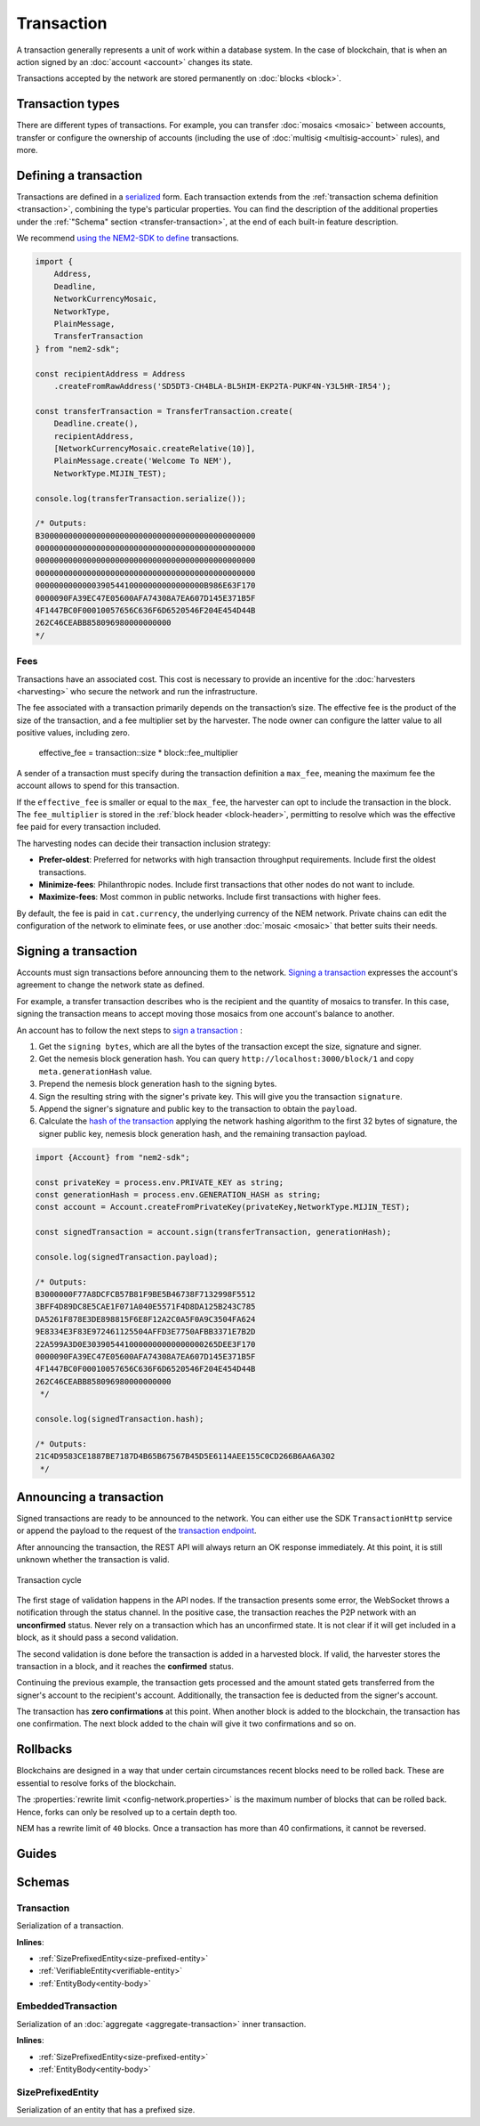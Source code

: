 ###########
Transaction
###########

A transaction generally represents a unit of work within a database system. In the case of blockchain, that is when an action signed by an :doc:`account <account>` changes its state.

Transactions accepted by the network are stored permanently on :doc:`blocks <block>`.

*****************
Transaction types
*****************

.. _transaction-types:

There are different types of transactions. For example, you can transfer :doc:`mosaics <mosaic>` between accounts, transfer or configure the ownership of accounts (including the use of :doc:`multisig <multisig-account>` rules), and more.

.. csv-table::
    :header:  "Id",  "Type", "Description"
    :widths: 20 30 50
    :delim: ;

    **Mosaic**;;
    0x414D; :ref:`Mosaic Definition <mosaic-definition-transaction>`; Register a new mosaic.
    0x424D; :ref:`Mosaic Supply Change <mosaic-supply-change-transaction>`; Change an existent mosaic supply.
    **Namespace**;;
    0x414E; :ref:`Register Namespace <register-namespace-transaction>`; Register namespaces to organize your assets.
    0x424E; :ref:`Address Alias <address-alias-transaction>`; Attach a namespace name to an account.
    0x434E; :ref:`Mosaic Alias <mosaic-alias-transaction>`; Attach a namespace name to a mosaic.
    **Metadata**;;
    0x4144; :ref:`Account Metadata Transaction <account-metadata-transaction>`; Associate a key-value state to an account.
    0x4144; :ref:`Mosaic Metadata Transaction <mosaic-metadata-transaction>`; Associate a key-value state to a mosaic.
    0x4144; :ref:`Namespace Metadata Transaction <namespace-metadata-transaction>`; Associate a key-value state to a namespace.
    **Transfer**;;
    0x4154; :ref:`Transfer <transfer-transaction>`; Send mosaics and messages between two accounts.
    **Multisignature**;;
    0x4155; :ref:`Modify Multisig Account <modify-multisig-account-transaction>`; Create or modify a multisig contract.
    0x4141; :ref:`Aggregate Complete <aggregate-transaction>`; Send transactions in batches to different accounts.
    0x4241; :ref:`Aggregate Bonded <aggregate-transaction>`; Propose an arrangement of transactions between different accounts.
    0x4148; :ref:`Hash Lock <hash-lock-transaction>`;  Lock a deposit needed to announce aggregate bonded transactions.
    --; :ref:`Cosignature <cosignature-transaction>`; Cosign an aggregate bonded transaction.
    **Account restriction**;;
    0x4150; :ref:`Account Restriction Address <account-address-restriction-transaction>`; Allow or block incoming transactions for a given a set of addresses.
    0x4250; :ref:`Account Restriction Mosaic <account-mosaic-restriction-transaction>`; Allow or block incoming transactions containing a given set of mosaics.
    0x4350; :ref:`Account Restriction Entity Type <account-operation-restriction-transaction>`; Allow or block outgoing transactions by transaction type.
    **Mosaic restriction**;;
    0x4151; :ref:`Mosaic Restriction Global <mosaic-global-restriction-transaction>`; Set a global restriction to a mosaic.
    0x4251; :ref:`Mosaic Restriction Address <mosaic-address-restriction-transaction>`; Set a mosaic restriction to an specific address.
    **Cross-chain swaps**;;
    0x4152; :ref:`Secret Lock <secret-lock-transaction>`; Start a :doc:`token swap <cross-chain-swaps>` between different chains.
    0x4252; :ref:`Secret Proof <secret-proof-transaction>`; Conclude a token swap between different chains.
    **Remote harvesting**;;
    0x414C; :ref:`Account Link <account-link-transaction>`; Delegate the account importance to a proxy account.

.. _transaction-definition:

**********************
Defining a transaction
**********************

Transactions are defined in a `serialized <https://github.com/nemtech/catbuffer>`_ form. Each transaction extends from the :ref:`transaction schema definition <transaction>`, combining the type's particular properties. You can find the description of the additional properties under the :ref:`"Schema" section <transfer-transaction>`, at the end of each built-in feature description.

We recommend `using the NEM2-SDK to define <https://github.com/nemtech/nem2-docs/blob/master/source/resources/examples/typescript/transaction/SendingATransferTransaction.ts#L30>`_ transactions.

.. code-block:: typescript

    import {
        Address,
        Deadline,
        NetworkCurrencyMosaic,
        NetworkType,
        PlainMessage,
        TransferTransaction
    } from "nem2-sdk";

    const recipientAddress = Address
        .createFromRawAddress('SD5DT3-CH4BLA-BL5HIM-EKP2TA-PUKF4N-Y3L5HR-IR54');

    const transferTransaction = TransferTransaction.create(
        Deadline.create(),
        recipientAddress,
        [NetworkCurrencyMosaic.createRelative(10)],
        PlainMessage.create('Welcome To NEM'),
        NetworkType.MIJIN_TEST);

    console.log(transferTransaction.serialize());

    /* Outputs:
    B3000000000000000000000000000000000000000000000
    00000000000000000000000000000000000000000000000
    00000000000000000000000000000000000000000000000
    00000000000000000000000000000000000000000000000
    000000000000039054410000000000000000B986E63F170
    0000090FA39EC47E05600AFA74308A7EA607D145E371B5F
    4F1447BC0F00010057656C636F6D6520546F204E454D44B
    262C46CEABB858096980000000000
    */

.. _fees:

Fees
====

Transactions have an associated cost. This cost is necessary to provide an incentive for the :doc:`harvesters <harvesting>` who secure the network and run the infrastructure.

The fee associated with a transaction primarily depends on the transaction’s size. The effective fee is the product of the size of the transaction, and a fee multiplier set by the harvester. The node owner can configure the latter value to all positive values, including zero.

    effective_fee = transaction::size * block::fee_multiplier

A sender of a transaction must specify during the transaction definition a ``max_fee``, meaning the maximum fee the account allows to spend for this transaction.

If the ``effective_fee`` is smaller or equal to the ``max_fee``, the harvester can opt to include the transaction in the block. The ``fee_multiplier`` is stored in the :ref:`block header <block-header>`, permitting to resolve which was the effective fee paid for every transaction included.

The harvesting nodes can decide their transaction inclusion strategy:

* **Prefer-oldest**: Preferred for networks with high transaction throughput requirements. Include first the oldest transactions.
* **Minimize-fees**: Philanthropic nodes. Include first transactions that other nodes do not want to include.
* **Maximize-fees**: Most common in public networks. Include first transactions with higher fees.

By default, the fee is paid in ``cat.currency``, the underlying currency of the NEM network. Private chains can edit the configuration of the network to eliminate fees, or use another :doc:`mosaic <mosaic>` that better suits their needs.

.. _transaction-signature:

*********************
Signing a transaction
*********************

Accounts must sign transactions before announcing them to the network. `Signing a transaction <https://github.com/nemtech/nem2-docs/blob/master/source/resources/examples/typescript/transaction/SendingATransferTransaction.ts#L40>`_ expresses the account's agreement to change the network state as defined.

For example, a transfer transaction describes who is the recipient and the quantity of mosaics to transfer. In this case, signing the transaction means to accept moving those mosaics from one account's balance to another.

An account has to follow the next steps to `sign a transaction <https://github.com/nemtech/nem2-library-js/blob/f171afb516a282f698081aea407339cfcd21cd63/src/transactions/VerifiableTransaction.js#L64>`_ :

1) Get the ``signing bytes``, which are all the bytes of the transaction except the size, signature and signer.
2) Get the nemesis block generation hash. You can query ``http://localhost:3000/block/1`` and copy ``meta.generationHash`` value.
3) Prepend the nemesis block generation hash to the signing bytes.
4) Sign the resulting string with the signer's private key. This will give you the transaction ``signature``.
5) Append the signer's signature and public key to the transaction to obtain the ``payload``.
6) Calculate the `hash of the transaction <https://github.com/nemtech/nem2-library-js/blob/f171afb516a282f698081aea407339cfcd21cd63/src/transactions/VerifiableTransaction.js#L76>`_ applying the network hashing algorithm to the first 32 bytes of signature, the signer public key, nemesis block generation hash, and the remaining transaction payload.

.. code-block:: typescript

    import {Account} from "nem2-sdk";

    const privateKey = process.env.PRIVATE_KEY as string;
    const generationHash = process.env.GENERATION_HASH as string;
    const account = Account.createFromPrivateKey(privateKey,NetworkType.MIJIN_TEST);

    const signedTransaction = account.sign(transferTransaction, generationHash);

    console.log(signedTransaction.payload);

    /* Outputs:
    B3000000F77A8DCFCB57B81F9BE5B46738F7132998F5512
    3BFF4D89DC8E5CAE1F071A040E5571F4D8DA125B243C785
    DA5261F878E3DE898815F6E8F12A2C0A5F0A9C3504FA624
    9E8334E3F83E972461125504AFFD3E7750AFBB3371E7B2D
    22A599A3D0E3039054410000000000000000265DEE3F170
    0000090FA39EC47E05600AFA74308A7EA607D145E371B5F
    4F1447BC0F00010057656C636F6D6520546F204E454D44B
    262C46CEABB858096980000000000
     */

    console.log(signedTransaction.hash);

    /* Outputs:
    21C4D9583CE1887BE7187D4B65B67567B45D5E6114AEE155C0CD266B6AA6A302
     */

.. _transaction-validation:

************************
Announcing a transaction
************************

Signed transactions are ready to be announced to the network. You can either use the SDK ``TransactionHttp`` service or append the payload to the request of the `transaction endpoint <https://nemtech.github.io/endpoints.html#operation/announceTransaction>`_.

.. example-code::

    .. code-block:: typescript

        import {TransactionHttp} from "nem2-sdk";

        const transactionHttp = new TransactionHttp('http://localhost:3000');

        transactionHttp
            .announce(signedTransaction)
            .subscribe(x => console.log(x), err => console.error(err));

    .. code-block:: bash

        curl -X PUT -H "Content-type: application/json" -d '{"payload":"B3000000F77A8DCFCB57B81F9BE5B46738F7132998F55123BFF4D89DC8E5CAE1F071A040E5571F4D8DA125B243C785DA5261F878E3DE898815F6E8F12A2C0A5F0A9C3504FA6249E8334E3F83E972461125504AFFD3E7750AFBB3371E7B2D22A599A3D0E3039054410000000000000000265DEE3F1700000090FA39EC47E05600AFA74308A7EA607D145E371B5F4F1447BC0F00010057656C636F6D6520546F204E454D44B262C46CEABB858096980000000000"}' http://localhost:3000/transaction

After announcing the transaction, the REST API will always return an OK response immediately. At this point, it is still unknown whether the transaction is valid.

.. figure:: ../resources/images/diagrams/transaction-cycle.png
    :width: 800px
    :align: center

    Transaction cycle

The first stage of validation happens in the API nodes. If the transaction presents some error, the WebSocket throws a notification through the status channel. In the positive case, the transaction reaches the P2P network with an **unconfirmed** status.  Never rely on a transaction which has an unconfirmed state. It is not clear if it will get included in a block, as it should pass a second validation.

The second validation is done before the transaction is added in a harvested block. If valid, the harvester stores the transaction in a block, and it reaches the **confirmed** status.

Continuing the previous example, the transaction gets processed and the amount stated gets transferred from the signer's account to the recipient's account. Additionally, the transaction fee is deducted from the signer's account.

The transaction has **zero confirmations** at this point. When another block is added to the blockchain, the transaction has one confirmation. The next block added to the chain will give it two confirmations and so on.

*********
Rollbacks
*********

Blockchains are designed in a way that under certain circumstances recent blocks need to be rolled back. These are essential to resolve forks of the blockchain.

The :properties:`rewrite limit <config-network.properties>` is the maximum number of blocks that can be rolled back. Hence, forks can only be resolved up to a certain depth too.

NEM has a rewrite limit of ``40`` blocks. Once a transaction has more than 40 confirmations, it cannot be reversed.

.. From experience, forks that are deeper than 20 blocks do not happen, unless there is a severe problem with the blockchain due to a bug in the code or an attack.

******
Guides
******

.. postlist::
    :category: Monitoring
    :date: %A, %B %d, %Y
    :format: {title}
    :list-style: circle
    :excerpts:
    :sort:

*******
Schemas
*******

.. _transaction:

Transaction
===========

Serialization of a transaction.

**Inlines**:

* :ref:`SizePrefixedEntity<size-prefixed-entity>`
* :ref:`VerifiableEntity<verifiable-entity>`
* :ref:`EntityBody<entity-body>`

.. csv-table::
    :header: "Property", "Type", "Description"
    :delim: ;

    max_fee; :schema:`Amount <types.cats#L1>`; Maximum fee allowed to spend for the transaction.
    deadline; :schema:`Timestamp <types.cats#L5>`;  Number of seconds elapsed since the creation of the nemesis block. If a transaction does not get included in a block before the deadline is reached, it is deleted. Deadlines are only allowed to lie up to ``24`` hours ahead.

.. _embedded-transaction:

EmbeddedTransaction
===================

Serialization of an :doc:`aggregate <aggregate-transaction>` inner transaction.

**Inlines**:

* :ref:`SizePrefixedEntity<size-prefixed-entity>`
* :ref:`EntityBody<entity-body>`

.. _size-prefixed-entity:

SizePrefixedEntity
==================

Serialization of an entity that has a prefixed size.

.. csv-table::
    :header: "Property", "Type", "Description"
    :delim: ;

    size; unit32; Size of the transaction.
